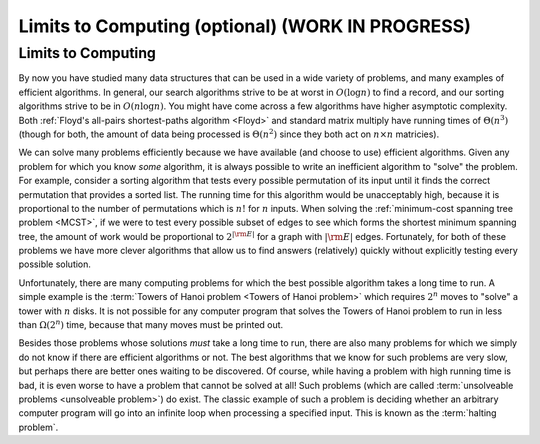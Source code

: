 .. raw:: html

   <script>ODSA.SETTINGS.MODULE_SECTIONS = ['limits-to-computing'];</script>

.. _LimComp:


.. raw:: html

   <script>ODSA.SETTINGS.DISP_MOD_COMP = true;ODSA.SETTINGS.MODULE_NAME = "LimComp";ODSA.SETTINGS.MODULE_LONG_NAME = "Limits to Computing (optional) (WORK IN PROGRESS)";ODSA.SETTINGS.MODULE_CHAPTER = "Limits to Computing (optional)"; ODSA.SETTINGS.BUILD_DATE = "2021-11-06 19:40:18"; ODSA.SETTINGS.BUILD_CMAP = true;JSAV_OPTIONS['lang']='en';JSAV_EXERCISE_OPTIONS['code']='pseudo';</script>


.. |--| unicode:: U+2013   .. en dash
.. |---| unicode:: U+2014  .. em dash, trimming surrounding whitespace
   :trim:


.. This file is part of the OpenDSA eTextbook project. See
.. http://opendsa.org for more details.
.. Copyright (c) 2012-2020 by the OpenDSA Project Contributors, and
.. distributed under an MIT open source license.

.. avmetadata::
   :author: Cliff Shaffer
   :satisfies: Limits to Computing
   :topic: Limits to Computing

Limits to Computing (optional) (WORK IN PROGRESS)
====================================================

Limits to Computing
-------------------

By now you have studied many data structures that can be used in a
wide variety of problems, and many examples of efficient algorithms.
In general, our search algorithms strive to be at worst in
:math:`O(\log n)` to find a record,
and our sorting algorithms strive to be in :math:`O(n \log n)`.
You might have come across a few algorithms have higher asymptotic
complexity.
Both
:ref:`Floyd's all-pairs shortest-paths algorithm  <Floyd>`
and standard matrix multiply
have running times of :math:`\Theta(n^3)`
(though for both, the amount of data being processed is
:math:`\Theta(n^2)` since they both act on :math:`n \times n`
matricies).

We can solve many problems efficiently because we have available 
(and choose to use) efficient algorithms.
Given any problem for which you know *some* algorithm, it is
always possible to write an inefficient algorithm to
"solve" the problem.
For example, consider a sorting algorithm that tests every possible
permutation of its input until it finds the correct permutation that
provides a sorted list.
The running time for this algorithm would be unacceptably
high, because it is proportional to the number of permutations which
is :math:`n!` for :math:`n` inputs.
When solving the 
:ref:`minimum-cost spanning tree problem  <MCST>`,
if we were to
test every possible subset of edges to see which forms the shortest
minimum spanning tree, the amount of work would be proportional to
:math:`2^{|{\rm E}|}` for a graph with :math:`|{\rm E}|` edges.
Fortunately, for both of these problems we have more clever
algorithms that allow us to find answers (relatively) quickly without
explicitly testing every possible solution.

Unfortunately, there are many computing problems for which the best
possible algorithm takes a long time to run.
A simple example is the
:term:`Towers of Hanoi problem  <Towers of Hanoi problem>`
which requires :math:`2^n` moves to "solve" a tower with :math:`n`
disks.
It is not possible for any computer program that solves the Towers of
Hanoi problem to run in less than :math:`\Omega(2^n)` time, because
that many moves must be printed out.

Besides those problems whose solutions *must* take a long time
to run, there are also many problems for which we simply do not know if
there are efficient algorithms or not.
The best algorithms that we know for such problems are very slow, but
perhaps there are better ones waiting to be discovered.
Of course, while having a problem with high running time is bad, it is
even worse to have a problem that cannot be solved at all!
Such problems
(which are called
:term:`unsolveable problems  <unsolveable problem>`)
do exist.
The classic example of such a problem is deciding whether an arbitrary 
computer program will go into an infinite loop when processing a
specified input.
This is known as the :term:`halting problem`.

